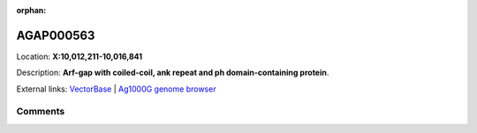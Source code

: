 :orphan:



AGAP000563
==========

Location: **X:10,012,211-10,016,841**



Description: **Arf-gap with coiled-coil, ank repeat and ph domain-containing protein**.

External links:
`VectorBase <https://www.vectorbase.org/Anopheles_gambiae/Gene/Summary?g=AGAP000563>`_ |
`Ag1000G genome browser <https://www.malariagen.net/apps/ag1000g/phase1-AR3/index.html?genome_region=X:10012211-10016841#genomebrowser>`_





Comments
--------


.. raw:: html

    <div id="disqus_thread"></div>
    <script>
    
    var disqus_config = function () {
        this.page.identifier = '/gene/AGAP000563';
    };
    
    (function() { // DON'T EDIT BELOW THIS LINE
    var d = document, s = d.createElement('script');
    s.src = 'https://agam-selection-atlas.disqus.com/embed.js';
    s.setAttribute('data-timestamp', +new Date());
    (d.head || d.body).appendChild(s);
    })();
    </script>
    <noscript>Please enable JavaScript to view the <a href="https://disqus.com/?ref_noscript">comments.</a></noscript>


